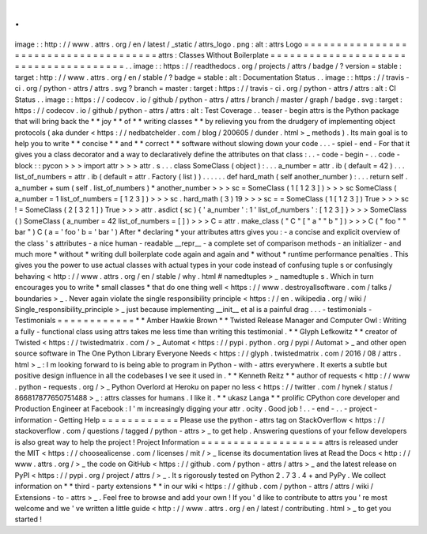 .
.
image
:
:
http
:
/
/
www
.
attrs
.
org
/
en
/
latest
/
_static
/
attrs_logo
.
png
:
alt
:
attrs
Logo
=
=
=
=
=
=
=
=
=
=
=
=
=
=
=
=
=
=
=
=
=
=
=
=
=
=
=
=
=
=
=
=
=
=
=
=
=
=
attrs
:
Classes
Without
Boilerplate
=
=
=
=
=
=
=
=
=
=
=
=
=
=
=
=
=
=
=
=
=
=
=
=
=
=
=
=
=
=
=
=
=
=
=
=
=
=
.
.
image
:
:
https
:
/
/
readthedocs
.
org
/
projects
/
attrs
/
badge
/
?
version
=
stable
:
target
:
http
:
/
/
www
.
attrs
.
org
/
en
/
stable
/
?
badge
=
stable
:
alt
:
Documentation
Status
.
.
image
:
:
https
:
/
/
travis
-
ci
.
org
/
python
-
attrs
/
attrs
.
svg
?
branch
=
master
:
target
:
https
:
/
/
travis
-
ci
.
org
/
python
-
attrs
/
attrs
:
alt
:
CI
Status
.
.
image
:
:
https
:
/
/
codecov
.
io
/
github
/
python
-
attrs
/
attrs
/
branch
/
master
/
graph
/
badge
.
svg
:
target
:
https
:
/
/
codecov
.
io
/
github
/
python
-
attrs
/
attrs
:
alt
:
Test
Coverage
.
.
teaser
-
begin
attrs
is
the
Python
package
that
will
bring
back
the
*
*
joy
*
*
of
*
*
writing
classes
*
*
by
relieving
you
from
the
drudgery
of
implementing
object
protocols
(
aka
dunder
<
https
:
/
/
nedbatchelder
.
com
/
blog
/
200605
/
dunder
.
html
>
_
methods
)
.
Its
main
goal
is
to
help
you
to
write
*
*
concise
*
*
and
*
*
correct
*
*
software
without
slowing
down
your
code
.
.
.
-
spiel
-
end
-
For
that
it
gives
you
a
class
decorator
and
a
way
to
declaratively
define
the
attributes
on
that
class
:
.
.
-
code
-
begin
-
.
.
code
-
block
:
:
pycon
>
>
>
import
attr
>
>
>
attr
.
s
.
.
.
class
SomeClass
(
object
)
:
.
.
.
a_number
=
attr
.
ib
(
default
=
42
)
.
.
.
list_of_numbers
=
attr
.
ib
(
default
=
attr
.
Factory
(
list
)
)
.
.
.
.
.
.
def
hard_math
(
self
another_number
)
:
.
.
.
return
self
.
a_number
+
sum
(
self
.
list_of_numbers
)
*
another_number
>
>
>
sc
=
SomeClass
(
1
[
1
2
3
]
)
>
>
>
sc
SomeClass
(
a_number
=
1
list_of_numbers
=
[
1
2
3
]
)
>
>
>
sc
.
hard_math
(
3
)
19
>
>
>
sc
=
=
SomeClass
(
1
[
1
2
3
]
)
True
>
>
>
sc
!
=
SomeClass
(
2
[
3
2
1
]
)
True
>
>
>
attr
.
asdict
(
sc
)
{
'
a_number
'
:
1
'
list_of_numbers
'
:
[
1
2
3
]
}
>
>
>
SomeClass
(
)
SomeClass
(
a_number
=
42
list_of_numbers
=
[
]
)
>
>
>
C
=
attr
.
make_class
(
"
C
"
[
"
a
"
"
b
"
]
)
>
>
>
C
(
"
foo
"
"
bar
"
)
C
(
a
=
'
foo
'
b
=
'
bar
'
)
After
*
declaring
*
your
attributes
attrs
gives
you
:
-
a
concise
and
explicit
overview
of
the
class
'
s
attributes
-
a
nice
human
-
readable
__repr__
-
a
complete
set
of
comparison
methods
-
an
initializer
-
and
much
more
*
without
*
writing
dull
boilerplate
code
again
and
again
and
*
without
*
runtime
performance
penalties
.
This
gives
you
the
power
to
use
actual
classes
with
actual
types
in
your
code
instead
of
confusing
tuple
\
s
or
confusingly
behaving
<
http
:
/
/
www
.
attrs
.
org
/
en
/
stable
/
why
.
html
#
namedtuples
>
_
namedtuple
\
s
.
Which
in
turn
encourages
you
to
write
*
small
classes
*
that
do
one
thing
well
<
https
:
/
/
www
.
destroyallsoftware
.
com
/
talks
/
boundaries
>
_
.
Never
again
violate
the
single
responsibility
principle
<
https
:
/
/
en
.
wikipedia
.
org
/
wiki
/
Single_responsibility_principle
>
_
just
because
implementing
__init__
et
al
is
a
painful
drag
.
.
.
-
testimonials
-
Testimonials
=
=
=
=
=
=
=
=
=
=
=
=
*
*
Amber
Hawkie
Brown
*
*
Twisted
Release
Manager
and
Computer
Owl
:
Writing
a
fully
-
functional
class
using
attrs
takes
me
less
time
than
writing
this
testimonial
.
*
*
Glyph
Lefkowitz
*
*
creator
of
Twisted
<
https
:
/
/
twistedmatrix
.
com
/
>
_
Automat
<
https
:
/
/
pypi
.
python
.
org
/
pypi
/
Automat
>
_
and
other
open
source
software
in
The
One
Python
Library
Everyone
Needs
<
https
:
/
/
glyph
.
twistedmatrix
.
com
/
2016
/
08
/
attrs
.
html
>
_
:
I
m
looking
forward
to
is
being
able
to
program
in
Python
-
with
-
attrs
everywhere
.
It
exerts
a
subtle
but
positive
design
influence
in
all
the
codebases
I
ve
see
it
used
in
.
*
*
Kenneth
Reitz
*
*
author
of
requests
<
http
:
/
/
www
.
python
-
requests
.
org
/
>
_
Python
Overlord
at
Heroku
on
paper
no
less
<
https
:
/
/
twitter
.
com
/
hynek
/
status
/
866817877650751488
>
_
:
attrs
classes
for
humans
.
I
like
it
.
*
*
ukasz
Langa
*
*
prolific
CPython
core
developer
and
Production
Engineer
at
Facebook
:
I
'
m
increasingly
digging
your
attr
.
ocity
.
Good
job
!
.
.
-
end
-
.
.
-
project
-
information
-
Getting
Help
=
=
=
=
=
=
=
=
=
=
=
=
Please
use
the
python
-
attrs
tag
on
StackOverflow
<
https
:
/
/
stackoverflow
.
com
/
questions
/
tagged
/
python
-
attrs
>
_
to
get
help
.
Answering
questions
of
your
fellow
developers
is
also
great
way
to
help
the
project
!
Project
Information
=
=
=
=
=
=
=
=
=
=
=
=
=
=
=
=
=
=
=
attrs
is
released
under
the
MIT
<
https
:
/
/
choosealicense
.
com
/
licenses
/
mit
/
>
_
license
its
documentation
lives
at
Read
the
Docs
<
http
:
/
/
www
.
attrs
.
org
/
>
_
the
code
on
GitHub
<
https
:
/
/
github
.
com
/
python
-
attrs
/
attrs
>
_
and
the
latest
release
on
PyPI
<
https
:
/
/
pypi
.
org
/
project
/
attrs
/
>
_
.
It
s
rigorously
tested
on
Python
2
.
7
3
.
4
+
and
PyPy
.
We
collect
information
on
*
*
third
-
party
extensions
*
*
in
our
wiki
<
https
:
/
/
github
.
com
/
python
-
attrs
/
attrs
/
wiki
/
Extensions
-
to
-
attrs
>
_
.
Feel
free
to
browse
and
add
your
own
!
If
you
'
d
like
to
contribute
to
attrs
you
'
re
most
welcome
and
we
'
ve
written
a
little
guide
<
http
:
/
/
www
.
attrs
.
org
/
en
/
latest
/
contributing
.
html
>
_
to
get
you
started
!

